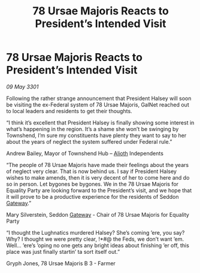 :PROPERTIES:
:ID:       2fd9422d-ad9e-436c-8b17-a1b8dcb10a32
:END:
#+title: 78 Ursae Majoris Reacts to President’s Intended Visit
#+filetags: :3301:Federation:galnet:

* 78 Ursae Majoris Reacts to President’s Intended Visit

/09 May 3301/

Following the rather strange announcement that President Halsey will soon be visiting the ex-Federal system of 78 Ursae Majoris, GalNet reached out to local leaders and residents to get their thoughts. 

“I think it’s excellent that President Halsey is finally showing some interest in what’s happening in the region. It’s a shame she won’t be swinging by Townshend, I’m sure my constituents have plenty they want to say to her about the years of neglect the system suffered under Federal rule.” 

Andrew Bailey, Mayor of Townshend Hub – [[id:5c4e0227-24c0-4696-b2e1-5ba9fe0308f5][Alioth]] Independents 

“The people of 78 Ursae Majoris have made their feelings about the years of neglect very clear. That is now behind us. I say if President Halsey wishes to make amends, then it is very decent of her to come here and do so in person. Let bygones be bygones. We in the 78 Ursae Majoris for Equality Party are looking forward to the President’s visit, and we hope that it will prove to be a productive experience for the residents of Seddon [[id:e179ecca-9ab3-4184-b05e-107b2e6932c2][Gateway]].” 

Mary Silverstein, Seddon [[id:e179ecca-9ab3-4184-b05e-107b2e6932c2][Gateway]] - Chair of 78 Ursae Majoris for Equality Party 

“I thought the Lughnatics murdered Halsey? She’s coming ’ere, you say? Why? I thought we were pretty clear, !*#@ the Feds, we don’t want ’em. Well... ’ere’s ’oping no one gets any bright ideas about finishing ’er off, this place was just finally startin’ ta sort itself out.” 

Gryph Jones, 78 Ursae Majoris B 3 - Farmer
